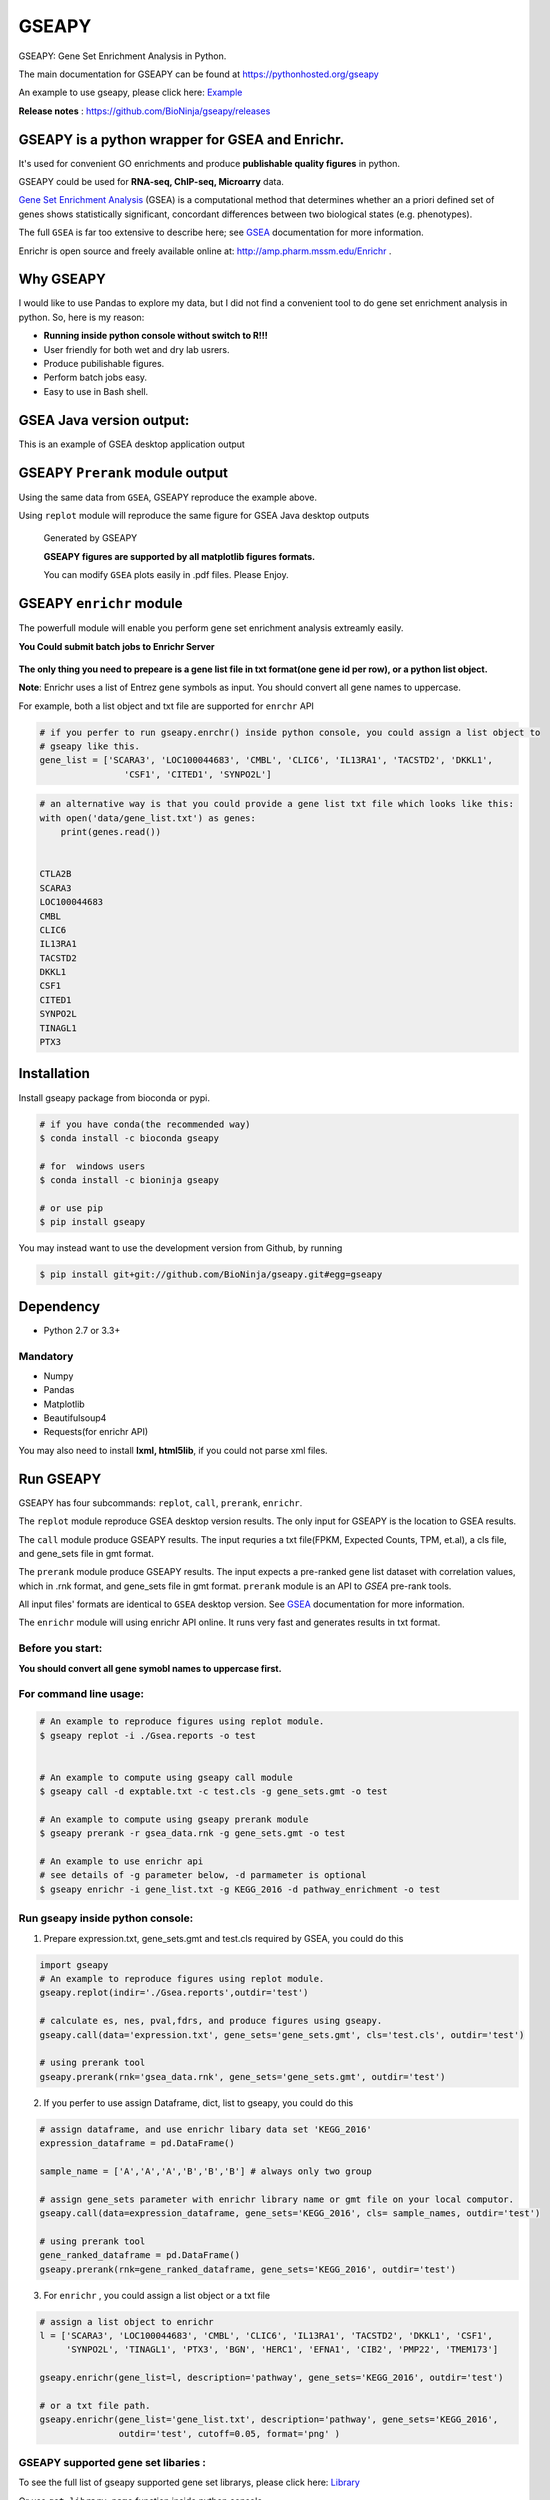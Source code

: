 
GSEAPY
========

GSEAPY: Gene Set Enrichment Analysis in Python.

.. image:: https://badge.fury.io/py/gseapy.svg
    :target: https://badge.fury.io/py/gseapy

.. image:: https://img.shields.io/badge/install%20with-bioconda-brightgreen.svg?style=flat-square
    :target: http://bioconda.github.io

.. image:: https://travis-ci.org/BioNinja/gseapy.svg?branch=master
    :target: https://travis-ci.org/BioNinja/gseapy

.. image:: http://readthedocs.org/projects/gseapy/badge/?version=latest
    :target: http://gseapy.readthedocs.org/en/latest/?badge=latest
    :alt: Documentation Status

.. image:: https://img.shields.io/badge/license-MIT-blue.svg
    :target:  https://img.shields.io/badge/license-MIT-blue.svg
.. image:: https://img.shields.io/badge/python-3.5-blue.svg
    :target:   https://img.shields.io/badge/python-3.5-blue.svg
.. image:: https://img.shields.io/badge/python-2.7-blue.svg
    :target:  https://img.shields.io/badge/python-2.7-blue.svg





  
The main documentation for GSEAPY can be found at https://pythonhosted.org/gseapy
  
An example to use gseapy, please click here: `Example <http://pythonhosted.org/gseapy/gseapy_example.html>`_

**Release notes** : https://github.com/BioNinja/gseapy/releases 

GSEAPY is a python wrapper for **GSEA** and **Enrichr**. 
--------------------------------------------------------------------------------------------

It's used for convenient GO enrichments and produce **publishable quality figures** in python. 

GSEAPY could be used for **RNA-seq, ChIP-seq, Microarry** data.



`Gene Set Enrichment Analysis <http://software.broadinstitute.org/gsea/index.jsp>`_ (GSEA) 
is a computational method that determines whether an a priori defined set of genes shows 
statistically significant, concordant differences between two biological states (e.g. phenotypes). 

The full ``GSEA`` is far too extensive to describe here; see
`GSEA  <http://www.broadinstitute.org/cancer/software/gsea/wiki/index.php/Main_Page>`_ documentation for more information.

Enrichr is open source and freely available online at: http://amp.pharm.mssm.edu/Enrichr .



Why GSEAPY
-----------------------------------------------------

I would like to use Pandas to explore my data, but I did not find a  convenient tool to
do gene set enrichment analysis in python. So, here is my reason: 

* **Running inside python console without switch to R!!!**
* User friendly for both wet and dry lab usrers.
* Produce pubilishable figures.
* Perform batch jobs easy.
* Easy to use in Bash shell. 




GSEA Java version output: 
-------------------------------------------------
This is an example of GSEA desktop application output

.. figure:: docs/GSEA_OCT4_KD.png




GSEAPY ``Prerank`` module output
-----------------------------------------------
Using the same data from ``GSEA``, GSEAPY reproduce the example above.

Using ``replot`` module will reproduce the same figure for GSEA Java desktop outputs

.. figure:: docs/gseapy_OCT4_KD.png

   
   
   Generated by GSEAPY
   
   **GSEAPY figures are supported by all matplotlib figures formats.**

   You can modify ``GSEA`` plots easily in .pdf files. Please Enjoy.



GSEAPY ``enrichr`` module 
-----------------------------------------------

The powerfull module will enable you perform gene set enrichment analysis extreamly easily.

**You Could submit batch jobs to Enrichr Server**

.. figure:: docs/enrichr.PNG



**The only thing you need to prepeare is a gene list file in txt format(one gene id per row), or a python list object.**

**Note**: Enrichr uses a list of Entrez gene symbols as input. You should convert all gene names to uppercase.

For example, both a list object and txt file are supported for ``enrchr`` API

.. code:: python

    # if you perfer to run gseapy.enrchr() inside python console, you could assign a list object to 
    # gseapy like this.
    gene_list = ['SCARA3', 'LOC100044683', 'CMBL', 'CLIC6', 'IL13RA1', 'TACSTD2', 'DKKL1',
                    'CSF1', 'CITED1', 'SYNPO2L']

.. code:: python

    # an alternative way is that you could provide a gene list txt file which looks like this:
    with open('data/gene_list.txt') as genes:
        print(genes.read())

    
    CTLA2B
    SCARA3
    LOC100044683
    CMBL
    CLIC6
    IL13RA1
    TACSTD2
    DKKL1
    CSF1
    CITED1
    SYNPO2L
    TINAGL1
    PTX3
       



Installation
------------

| Install gseapy package from bioconda or pypi.


.. code:: shell
   
   # if you have conda(the recommended way)
   $ conda install -c bioconda gseapy 
  
   # for  windows users 
   $ conda install -c bioninja gseapy

   # or use pip
   $ pip install gseapy

| You may instead want to use the development version from Github, by running

.. code:: shell

   $ pip install git+git://github.com/BioNinja/gseapy.git#egg=gseapy

Dependency
--------------
* Python 2.7 or 3.3+

Mandatory
~~~~~~~~~

* Numpy 
* Pandas 
* Matplotlib
* Beautifulsoup4
* Requests(for enrichr API)

You may also need to install **lxml, html5lib**, if you could not parse xml files. 


   
Run GSEAPY
-----------------

GSEAPY has four subcommands: ``replot``, ``call``, ``prerank``, ``enrichr``.

The ``replot`` module reproduce GSEA desktop version results. The only input for GSEAPY is the location to GSEA results.

The ``call`` module produce GSEAPY results. The input requries a txt file(FPKM, Expected Counts, TPM, et.al), a cls file,
and gene_sets file in gmt format. 

The ``prerank`` module produce GSEAPY results. The input expects a pre-ranked gene list dataset with correlation values, which in .rnk format,
and gene_sets file in gmt format.  ``prerank`` module is an API to `GSEA` pre-rank tools.

All input files' formats are identical to ``GSEA`` desktop version. 
See `GSEA  <http://www.broadinstitute.org/cancer/software/gsea/wiki/index.php/Main_Page>`_ documentation for more information.


The ``enrichr`` module will using enrichr API online. It runs very fast and generates results in txt format.

Before you start:
~~~~~~~~~~~~~~~~~~~~~~

**You should convert all gene symobl names to uppercase first.**


For command line usage:
~~~~~~~~~~~~~~~~~~~~~~~

.. code:: bash
  

  # An example to reproduce figures using replot module.
  $ gseapy replot -i ./Gsea.reports -o test
  
  
  # An example to compute using gseapy call module
  $ gseapy call -d exptable.txt -c test.cls -g gene_sets.gmt -o test

  # An example to compute using gseapy prerank module
  $ gseapy prerank -r gsea_data.rnk -g gene_sets.gmt -o test

  # An example to use enrichr api
  # see details of -g parameter below, -d parmameter is optional
  $ gseapy enrichr -i gene_list.txt -g KEGG_2016 -d pathway_enrichment -o test


Run gseapy inside python console:
~~~~~~~~~~~~~~~~~~~~~~~~~~~~~~~~~~~~~~~~~~~~~~~~~~~~~~~~~~~~~~~~~~~~~~~~~~~~~~~

1. Prepare expression.txt, gene_sets.gmt and test.cls required by GSEA, you could do this
 
.. code:: python
  
    import gseapy
    # An example to reproduce figures using replot module.
    gseapy.replot(indir='./Gsea.reports',outdir='test')

    # calculate es, nes, pval,fdrs, and produce figures using gseapy.
    gseapy.call(data='expression.txt', gene_sets='gene_sets.gmt', cls='test.cls', outdir='test')
   
    # using prerank tool
    gseapy.prerank(rnk='gsea_data.rnk', gene_sets='gene_sets.gmt', outdir='test')

2. If you perfer to use assign Dataframe, dict, list to gseapy, you could do this

.. code:: python
  

    # assign dataframe, and use enrichr libary data set 'KEGG_2016'
    expression_dataframe = pd.DataFrame()
      
    sample_name = ['A','A','A','B','B','B'] # always only two group 

    # assign gene_sets parameter with enrichr library name or gmt file on your local computor.
    gseapy.call(data=expression_dataframe, gene_sets='KEGG_2016', cls= sample_names, outdir='test')
   
    # using prerank tool
    gene_ranked_dataframe = pd.DataFrame()
    gseapy.prerank(rnk=gene_ranked_dataframe, gene_sets='KEGG_2016', outdir='test')



3. For ``enrichr`` , you could assign a list object or a txt file 

.. code:: python

    # assign a list object to enrichr
    l = ['SCARA3', 'LOC100044683', 'CMBL', 'CLIC6', 'IL13RA1', 'TACSTD2', 'DKKL1', 'CSF1', 
         'SYNPO2L', 'TINAGL1', 'PTX3', 'BGN', 'HERC1', 'EFNA1', 'CIB2', 'PMP22', 'TMEM173']
 
    gseapy.enrichr(gene_list=l, description='pathway', gene_sets='KEGG_2016', outdir='test')

    # or a txt file path.
    gseapy.enrichr(gene_list='gene_list.txt', description='pathway', gene_sets='KEGG_2016', 
                   outdir='test', cutoff=0.05, format='png' )
 

GSEAPY supported gene set libaries :
~~~~~~~~~~~~~~~~~~~~~~~~~~~~~~~~~~~~~~~~~~~~~~~~~~~

To see the full list of gseapy supported gene set librarys, please click here: `Library <http://amp.pharm.mssm.edu/Enrichr/#stats>`_

Or use ``get_library_name`` function inside python console.

.. code:: python
   
    #see full list of latest enrichr library names, which will pass to -g parameter:
    names = gseapy.get_library_name()

    # show top 20 entries.
    print(names[:20])


   ['Genome_Browser_PWMs',
   'TRANSFAC_and_JASPAR_PWMs',
   'ChEA_2013',
   'Drug_Perturbations_from_GEO_2014',
   'ENCODE_TF_ChIP-seq_2014',
   'BioCarta_2013',
   'Reactome_2013',
   'WikiPathways_2013',
   'Disease_Signatures_from_GEO_up_2014',
   'KEGG_2016',
   'TF-LOF_Expression_from_GEO',
   'TargetScan_microRNA',
   'PPI_Hub_Proteins',
   'GO_Molecular_Function_2015',
   'GeneSigDB',
   'Chromosome_Location',
   'Human_Gene_Atlas',
   'Mouse_Gene_Atlas',
   'GO_Cellular_Component_2015',
   'GO_Biological_Process_2015',
   'Human_Phenotype_Ontology',]




Bug Report
~~~~~~~~~~~~~~~~~~~~~~~~~~~

If you would like to report any bugs when you running gseapy, don't hesitate to create an issue on github here, or email me: fangzhuoqing@sibs.ac.cn


To get help of GSEAPY
------------------------------------

Visit the document site at https://pythonhosted.org/gseapy
